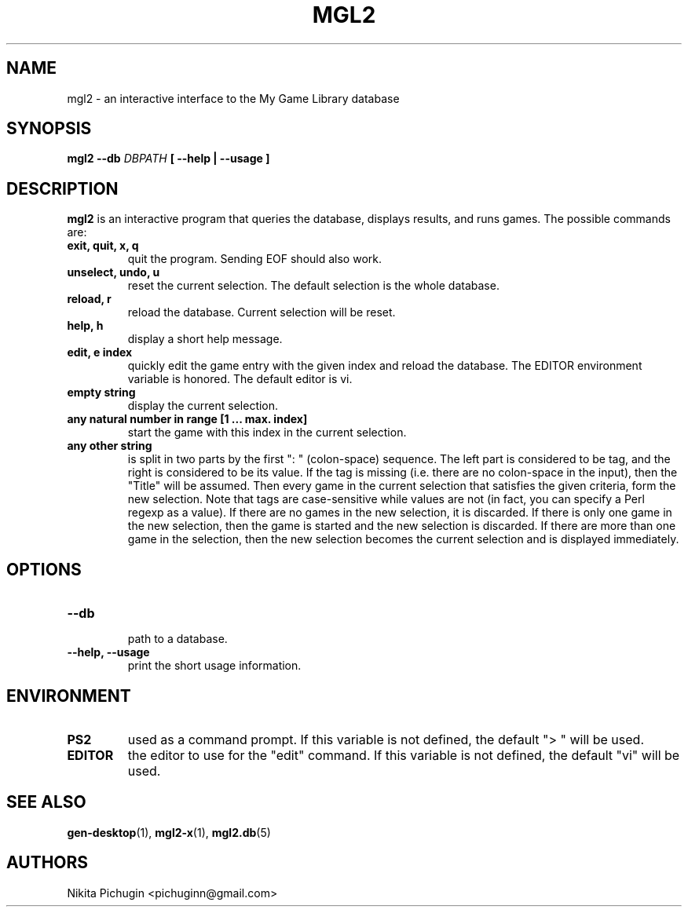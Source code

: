 .TH MGL2 1 "November 2014"
.SH NAME
.PP
mgl2 \- an interactive interface to the My Game Library database
.SH SYNOPSIS
.PP
.B mgl2 \-\-db 
.I DBPATH 
.B [ --help | --usage ]
.SH DESCRIPTION
.PP 
.B mgl2
is an interactive program that queries the database, displays results, and runs
games. The possible commands are:
.TP
.B exit, quit, x, q
.br
quit the program. Sending EOF should also work.
.TP
.B unselect, undo, u
.br
reset the current selection. The default selection is the whole database.
.TP
.B reload, r
.br
reload the database. Current selection will be reset.
.TP
.B help, h
.br
display a short help message.
.TP
.B edit, e index
.br
quickly edit the game entry with the given index and reload the database.
The EDITOR environment variable is honored. The default editor is vi.
.TP
.B empty string
.br
display the current selection.
.TP
.B any natural number in range [1 ... max. index]
.br
start the game with this index in the current selection.
.TP
.B any other string
.br
is split in two parts by the first ": " (colon-space) sequence. The left part
is considered to be tag, and the right is considered to be its value. If the
tag is missing (i.e. there are no colon-space in the input), then the "Title"
will be assumed. Then every game in the current selection that satisfies the
given criteria, form the new selection. Note that tags are case-sensitive
while values are not (in fact, you can specify a Perl regexp as a value). If
there are no games in the new selection, it is discarded. If there is only one
game in the new selection, then the game is started and the new selection is
discarded. If there are more than one game in the selection, then the new 
selection becomes the current selection and is displayed immediately.
.SH OPTIONS
.PP
.TP
.B \-\-db
.br
path to a database.
.TP
.B \-\-help, \-\-usage
.br
print the short usage information.
.SH ENVIRONMENT
.PP
.TP
.B PS2
used as a command prompt. If this variable is not defined, the default "> "
will be used.
.TP
.B EDITOR
the editor to use for the "edit" command. If this variable is not defined,
the default "vi" will be used.
.SH SEE ALSO
.PP
.BR gen-desktop (1),
.BR mgl2-x (1),
.BR mgl2.db (5)
.SH AUTHORS
.PP
Nikita Pichugin <pichuginn@gmail.com>
